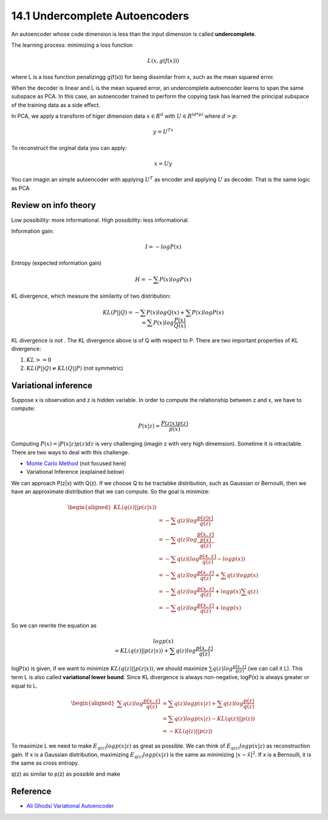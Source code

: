 14.1 Undercomplete Autoencoders
================================


An autoencoder whose code dimension is less than the input dimension is called **undercomplete**.

The learning process: minimizing a loss function

.. math::
	
	L(x, g(f(x)))

where L is a loss function penalizingg g(f(x)) for being dissimilar from x, such as the mean squared error. 

When the decoder is linear and L is the mean squared error, an undercomplete autoencoder learns to span the same subspace as PCA. In this case, an autoencoder trained to perform the copying task has learned the principal subspace of the training data as a side eﬀect.

In PCA, we apply a transform of higer dimension data :math:`x \in R^d` with :math:`U \in R^{(d*p)}` where :math:`d > p`:

.. math::

	y = U^Tx

To reconstruct the orginal data you can apply:

.. math::
	
	x = Uy

You can imagin an simple autoencoder with applying :math:`U^T` as encoder and applying :math:`U` as decoder. That is the same logic as PCA


######################
Review on info theory
######################
Low possibility: more informational. High possibility: less informational. 

Information gain:

.. math::
	
	I = -log P(x)

Entropy (expected information gain)

.. math::
	
	H = - \sum P(x)log P(x)

KL divergence, which measure the similarity of two distribution:

.. math::
	
	\begin{equation}
		KL(P || Q) = - \sum P(x)log Q(x) + \sum P(x)logP(x) \\
		= \sum P(x) log \frac{P(x)}{Q(x)}
	\end{equation}

KL divergence is not . The KL divergence above is of Q with respect to P. There are two important properties of KL divergence:

1. :math:`KL >= 0` 
2. :math:`KL(P||Q) \neq KL (Q||P)` (not symmetric)

######################
Variational inference
######################

Suppose x is observation and z is hidden variable. In order to compute the relationship between z and x, we have to compute:

.. math::
	
	\begin{equation}
		P(x|z) = \frac {P(z|x)p(z)}{p(x)}
	\end{equation}

Computing :math:`P(x) = \int P(x|z)p(z)dz` is very challenging (imagin z with very high dimemsion). Sometime it is intractable. There are two ways to deal with this challenge.

* `Monte Carlo Method <https://en.wikipedia.org/wiki/Monte_Carlo_method>`_ (not focused here)
* Variational Inference (explained below)

We can approach P(z|x) with Q(z). If we choose Q to be tractabke distribution, such as Gaussian or Bernoulli, then we have an approximate distribution that we can compute. So the goal is minimize:

.. math::

	\begin{aligned}
		KL (q(z) || p(z|x)) \\
		& = - \sum q(z) log \frac {p(z|x)}{q(z)} &\\
		& = - \sum q(z) log \frac{\frac {p(x, z)}{p(x)}} {q(z)} &\\
		& = - \sum q(z) (log \frac {p(x, z)}{q(z)} - log p(x) ) &\\ 
		& = - \sum q(z) log \frac {p(x, z)}{q(z)} + \sum q(z)log p(x) &\\
		& = - \sum q(z) log \frac {p(x, z)}{q(z)} + log p(x) \sum q(z) &\\
		& = - \sum q(z) log \frac {p(x, z)}{q(z)} + log p(x)
	\end{aligned}

So we can rewrite the equation as 

.. math::

	\begin{equation}
		log p(x) \\
		= KL (q(z) || p(z|x))  + \sum q(z) log \frac {p(x, z)}{q(z)}  \\
	\end{equation}

logP(x) is given, if we want to minimize :math:`KL (q(z) || p(z|x))`, we should maximize :math:`\sum q(z) log \frac {p(x, z)}{q(z)}` (we can call it L). This term L is also called **variational lower bound**. Since KL divergence is always non-negative, logP(x) is always greater or equal to L.  

.. math::

	\begin{aligned}
    \sum q(z) log \frac {p(x, z)}{q(z)} &= \sum q(z)log p(x|z) + \sum q(z)log\frac {p(z)}{q(z)} &\\
                						&= \sum q(z)log p(x|z) - KL (q(z) || p(z)) &\\
                						&=  - KL (q(z) || p(z))
	\end{aligned}
	
To maximize L we need to make :math:`E_{q(z)} log p(x|z)` as great as possible. 
We can think of :math:`E_{q(z)} log p(x|z)` as reconstruction gain. If x is a Gaussian distribution, maximizing :math:`E_{q(z)} log p(x|z)` is the same as minimizing :math:`|x - \hat{x}|^2`. If x is a Bernoulli, it is the same as cross entropy. 

q(z) as similar to p(z) as possible and make 



######################
Reference
######################

* `Ali Ghodsi Variational Autoencoder <https://www.youtube.com/watch?v=uaaqyVS9-rM>`_